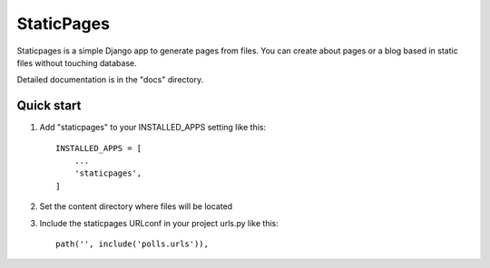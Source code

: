 =====
StaticPages
=====

Staticpages is a simple Django app to generate pages from files.
You can create about pages or a blog based in static files without
touching database.

Detailed documentation is in the "docs" directory.

Quick start
-----------

1. Add "staticpages" to your INSTALLED_APPS setting like this::

    INSTALLED_APPS = [
        ...
        'staticpages',
    ]

2. Set the content directory where files will be located

3. Include the staticpages URLconf in your project urls.py like this::

    path('', include('polls.urls')),

